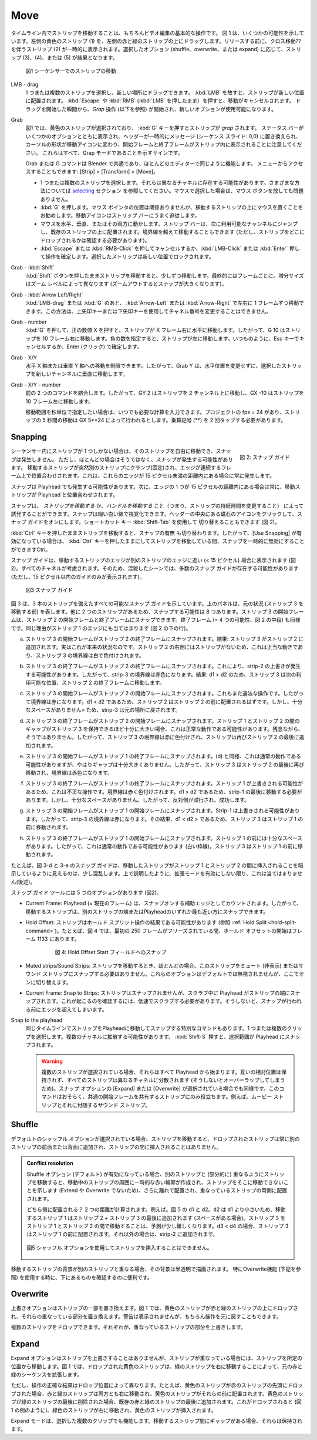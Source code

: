 Move
----

.. Moving strips in the timeline is of course a basic operation in video editing. Figure 1 shows a few possibilities. The yellow strip (1) at the left is dragged upon the left red & green strips. Before releasing, strip (2) with the move Cross is temporarily visible. Depending upon the the selected option (shuffle, overwrite, or expand), strips 3, 4 or 5 are the result.

タイムライン内でストリップを移動することは、もちろんビデオ編集の基本的な操作です。
図 1 は、いくつかの可能性を示しています。左側の黄色のストリップ (1) を、左側の赤と緑のストリップの上にドラッグします。リリースする前に、クロス移動?? を伴うストリップ (2) が一時的に表示されます。選択したオプション (shuffle、overwrite、または expand) に応じて、ストリップ (3)、(4)、または (5) が結果となります。

.. figure:: /images/video_editing_montage_move.svg
   :alt: Moving strips


   図1 シーケンサーでのストリップの移動

LMB - drag
   .. You can select one or more strips and drag them to a new location. Releasing the :kbd:`LMB` will place the strip at the new location. Pressing :kbd:`Escape` or :kbd:`RMB` (while still holding :kbd:`LMB`) will cancel the movement. From the moment, you start dragging a *Grab* operation (see below) is started and new options are available.

   1 つまたは複数のストリップを選択し、新しい場所にドラッグできます。
   :kbd:`LMB` を放すと、ストリップが新しい位置に配置されます。
   :kbd:`Escape` や :kbd:`RMB` (:kbd:`LMB` を押したまま）を押すと、移動がキャンセルされます。
   ドラッグを開始した瞬間から、*Grap* 操作 (以下を参照) が開始され、新しいオプションが使用可能になります。

Grab
   .. In figure 1 the yellow strip is selected and pressing :kbd:`G` key will *grab* the strip. Note that a status bar appears with some options, the header is temporarily replaced by a message (Sequence Slide: 0,0), the cursor shape changes to a move-icon and the Start and End frame appear within the strip. These are all signs that you are in Grab mode.

   図1 では、黄色のストリップが選択されており、 :kbd:`G` キーを押すとストリップが *grap* されます。
   ステータス バーがいくつかのオプションとともに表示され、ヘッダーが一時的にメッセージ (シーケンス スライド: 0,0) に置き換えられ、カーソルの形状が移動アイコンに変わり、開始フレームと終了フレームがストリップ内に表示されることに注意してください。
   これらはすべて、Grap モードであることを示すサインです。

   .. The Grab or G-command is universal in Blender and works the same in most editors. It is also accessible through the menu: Strip > Transform > Move.
   Grab または G コマンドは Blender で共通であり、ほとんどのエディターで同じように機能します。
   メニューからアクセスすることもできます: [Strip] > [Transform] > [Move]。

   .. * Select one or multiple strips. They can be in different channels. See section on `selecting <selecting>`_ for various methods. If you have selected with the mouse, you can release the mouse button.
   .. * Press :kbd:`G`. The location of the mouse pointer is irrelevant but it is good practice to have the mouse on top of the to-be-moved strip. The Move icon will then nicely follow the strip bar.
   .. * Move the mouse horizontally, vertically or both. The strip bar will jump to the next available channel and will be laid on top of existing strips. You can move past the border (although you want see where you will drop the strip).
   .. * Press :kbd:`Escape` or :kbd:`RMB` to cancel the movement or :kbd:`LMB - Click` or :kbd:`Enter` to confirm the operation. The selected strips will then be locked at the new location.
   * 1 つまたは複数のストリップを選択します。それらは異なるチャネルに存在する可能性があります。さまざまな方法については `selecting <selecting>`_ セクション を参照してください。マウスで選択した場合は、マウス ボタンを放しても問題ありません。
   * :kbd:`G` を押します。マウス ポインタの位置は関係ありませんが、移動するストリップの上にマウスを置くことをお勧めします。移動アイコンはストリップ バーにうまく追従します。
   * マウスを水平、垂直、またはその両方に動かします。ストリップ バーは、次に利用可能なチャンネルにジャンプし、既存のストリップの上に配置されます。境界線を越えて移動することもできます (ただし、ストリップをどこにドロップされるかは確認する必要があります)。
   * :kbd:`Escape` または :kbd:`RMB-Click` を押してキャンセルするか、:kbd:`LMB-Click` または :kbd:`Enter` 押して操作を確定します。選択したストリップは新しい位置でロックされます。

Grab - :kbd:`Shift`
   .. Moving a strip with the :kbd:`Shift` button pressed will move in small increments; eventually frame by frame. The increment size depends on the zoom level (larger steps when zoomed out).
   :kbd:`Shift` ボタンを押したままストリップを移動すると、少しずつ移動します。最終的にはフレームごとに。増分サイズはズーム レベルによって異なります (ズームアウトするとステップが大きくなります)。

Grab - :kbd:`Arrow Left/Right`
   .. After :kbd:`MMB - drag` or :kbd:`G`, you can move left or right by one frame with the :kbd:`Arrow - Left` or :kbd:`Arrow - Right`. This method won't work with the Up or Down arrow keys to change channel number.
   :kbd:`LMB-drag` または :kbd:`G` のあと、 :kbd:`Arrow-Left` または :kbd:`Arrow-Right` で左右に 1 フレームずつ移動できます。この方法は、上矢印キーまたは下矢印キーを使用してチャネル番号を変更することはできません。

Grab - number
   .. Pressing :kbd:`G`, followed by a positive number X will move the strip horizontally to the right with X frames. So G 10 will move the strip 10 frames to the right. A negative number will move the strips to the left. As always, finish with Escape to cancel or Enter (Click) to confirm.
   :kbd:`G` を押して、正の数値 X を押すと、ストリップが X フレーム右に水平に移動します。したがって、G 10 はストリップを 10 フレーム右に移動します。負の数を指定すると、ストリップが左に移動します。いつものように、Esc キーでキャンセルするか、Enter (クリック) で確定します。

Grab - X/Y
   .. You can restrain the movement to the horizontal X-axis or to the vertical Y-axis. So, Grab Y will move the selected strips vertically to a new channel, without changing horizontal position.
   水平 X 軸または垂直 Y 軸への移動を制限できます。したがって、Grab Y は、水平位置を変更せずに、選択したストリップを新しいチャンネルに垂直に移動します。

Grab - X/Y - number
   .. Combines the previous two commands. So, G Y 2 will move the strip 2 channels up and G X -10 will move the strip 10 frames to the left.
   前の 2 つのコマンドを結合します。したがって、GY 2 はストリップを 2 チャンネル上に移動し、GX -10 はストリップを 10 フレーム左に移動します。

   .. If you want to specify the movement in *seconds*, you can always enter the necessary calculation. Suppose, that your project has a fps = 24, then moving a strip 5 seconds is done by G X 5**24. You have to tap the multiply symbol twice (**)!
   移動範囲を秒単位で指定したい場合は、いつでも必要な計算を入力できます。プロジェクトの fps = 24 があり、ストリップの 5 秒間の移動は GX 5**24 によって行われるとします。乗算記号 (**) を 2 回タップする必要があります。

Snapping
........

.. figure:: /images/video_editing_montage_move-guides-icon.png
   :alt: Snapping guides
   :scale: 50%
   :align: right

   図 2: スナップ ガイド

.. If there is only one strip in the sequencer, then you can move that strip freely around and there will be no snapping. However, most of the time this is not the case and snapping could occur. The moving strip is suddenly clamped to another strip and the edges are aligned on consecutive frames. This occurs whenever those edges are within a distance of less than 15 pixels.
シーケンサー内にストリップが 1 つしかない場合は、そのストリップを自由に移動でき、スナップは発生しません。
ただし、ほとんどの場合はそうではなく、スナップが発生する可能性があります。
移動するストリップが突然別のストリップにクランプ(固定)され、エッジが連続するフレーム上で位置合わせされます。これは、これらのエッジが 15 ピクセル未満の距離内にある場合に常に発生します。

.. Snapping can also occur with the playhead. The moving strip is then aligned with the playhead, whenever one of the edges is within that distance of 15 pixels.
スナップは Playhead でも発生する可能性があります。次に、エッジの 1 つが 15 ピクセルの距離内にある場合は常に、移動ストリップが Playhead と位置合わせされます。

.. Snapping can be induced by *moving the strip* **or** by *moving the handles* (and thus changing the strip duration). The snapping can be visualized by a thin white line. Click on the magnet-icon in the middle of the header to turn on the snapping guides. You can also use the shortcut key :kbd:`Shift - Tab`  to toggle (see figure 2).

スナップは、 *ストリップを移動する*  か、*ハンドルを移動する* こと（つまり、ストリップの持続時間を変更すること） によって誘発することができます。スナップは細い白い線で視覚化できます。ヘッダーの中央にある磁石のアイコンをクリックして、スナップ ガイドをオンにします。ショートカット キー :kbd:`Shift-Tab` を使用して 切り替えることもできます (図 2)。

.. Holding down the :kbd:`Ctrl` key while moving a strip, will also toggle the *Show Guides* command. So, if *Show Guides* is enabled, you can disable it temporarily while moving the strip by holding down the :kbd:`Ctrl` key.

:kbd:`Ctrl` キーを押したままストリップを移動すると、スナップの有無 も切り替わります。したがって、[Use Snapping] が有効になっている場合は、 :kbd:`Ctrl` キーを押したままにしてストリップを移動している間、スナップを一時的に無効にすることができますCtrl。

.. The snapping guide will appear whenever an edge of the moving strip is close (< 15 pixels) to an edge of another strip (see figure 2). *All* channels are taken into account. So, in a crowded scene, there can be lot of snapping guides (but only those within 15 pixels are shown).

スナップ ガイドは、移動するストリップのエッジが別のストリップのエッジに近い (< 15 ピクセル) 場合に表示されます (図2)。すべてのチャネルが考慮されます。そのため、混雑したシーンでは、多数のスナップ ガイドが存在する可能性があります (ただし、15 ピクセル以内のガイドのみが表示されます)。

.. figure:: /images/video_editing_montage_move-snapping-guides.svg
   :alt: Snapping guides

   図3 スナップ ガイド

.. Figure 3 shows all possible snapping guides with 3 strips. The top-panel represents the original situation (before moving strip-3). Because there are two other strips, there are 8 possibilities to snap. The Start frame of strip-3 can snap to the Start and End frame of strip-2; and so can the End frame (= 4 possibilities; middle row in figure 2). The same reasoning holds for the edges of strip-1 (bottom row of figure 2).

図 3 は、3 本のストリップを備えたすべての可能なスナップ ガイドを示しています。上のパネルは、元の状況 (ストリップ 3 を移動する前) を表します。他に 2 つのストリップがあるため、スナップする可能性は 8 つあります。ストリップ 3 の開始フレームは、ストリップ 2 の開始フレームと終了フレームにスナップできます。終了フレーム (= 4 つの可能性、図 2 の中段) も同様です。同じ理由がストリップ 1 のエッジにも当てはまります (図 2 の下の行)。

.. (a) The Start frame of strip-3 is snapped to End frame of strip-2. Result: Strip-3 is appended to strip-2. This is in fact the original situation. Because there are no strips to the right of strip-2, this is a legal move and the border of strip-3 is colored in white.
(a) ストリップ 3 の開始フレームがストリップ 2 の終了フレームにスナップされます。結果: ストリップ 3 がストリップ 2 に追加されます。実はこれが本来の状況なのです。ストリップ 2 の右側にはストリップがないため、これは正当な動きであり、ストリップ 3 の境界線は白で色付けされます。

.. (b) The End frame of strip-3 is snapped to the End frame of strip-2. This could cause an Overwrite of strip-2; so the border of strip-3 is colored red. Result: because d1 > d2, strip-3 is moved to the next available location: End frame of strip-2.
(b) ストリップ 3 の終了フレームがストリップ 2 の終了フレームにスナップされます。これにより、strip-2 の上書きが発生する可能性があります。したがって、strip-3 の境界線は赤色になります。結果: d1 > d2 のため、ストリップ 3 は次の利用可能な位置、ストリップ 2 の終了フレームに移動します。

.. (c) The Start frame of strip-3 is snapped to Start frame of strip-2. This is again an illegal operation; so the border is red. Because d1 < d2, you should expect that strip-2 should be placed before strip-2. However, there is not enough room> and the result is that strip-3 is put back in its original location.
(c) ストリップ 3 の開始フレームがストリップ 2 の開始フレームにスナップされます。これもまた違法な操作です。したがって境界線は赤になります。d1 < d2 であるため、ストリップ 2 はストリップ 2 の前に配置されるはずです。しかし、十分なスペースがありません> ため、strip-3 は元の場所に戻されます。

.. (d) The End frame of strip-3 is snapped to the Start frame of strip-2. This could be a normal operation if the gap between strip-1 and strip-2 was big enough to hold strip-3. Unfortunately, this is not the case; so the border of strip-3 is colored red and the strip is once again appended to the End of strip-2.
(d) ストリップ 3 の終了フレームがストリップ 2 の開始フレームにスナップされます。ストリップ 1 とストリップ 2 の間のギャップがストリップ 3 を保持できるほど十分に大きい場合、これは正常な動作である可能性があります。残念ながら、そうではありません。したがって、ストリップ 3 の境界線は赤に色付けされ、ストリップは再びストリップ 2 の最後に追加されます。

.. (e) The Start frame of strip-3 is snapped to End frame of strip-1. As in (d), this could be a normal operation but again, the gap is not big enough; so strip-3 is moved again to the End of strip-2 and the border is colored red.
(e) ストリップ 3 の開始フレームがストリップ 1 の終了フレームにスナップされます。(d) と同様、これは通常の動作である可能性がありますが、やはりギャップは十分大きくありません。したがって、ストリップ 3 はストリップ 2 の最後に再び移動され、境界線は赤色になります。

.. (f) The End frame of strip-3 is snapped to the End frame of strip-1. This is an illegal operation because strip-1 could be overwritten. The border is colored red. Because d1 > d2, it should be moved at the end of strip-1. But there is not enough room; so, the other side is tried, which succeeds.
(f) ストリップ 3 の終了フレームがストリップ 1 の終了フレームにスナップされます。ストリップ 1 が上書きされる可能性があるため、これは不正な操作です。境界線は赤く色付けされます。d1 > d2 であるため、strip-1 の最後に移動する必要があります。しかし、十分なスペースがありません。したがって、反対側が試行され、成功します。

.. (g) The Start frame of strip-3 is snapped to Start frame of strip-1. Strip-1 could be overwritten; so the border of strip-3 is red. The result is that strip-3 is moved to the front of strip-1, because d1 < d2.>.
(g) ストリップ 3 の開始フレームがストリップ 1 の開始フレームにスナップされます。Strip-1 は上書きされる可能性があります。したがって、strip-3 の境界線は赤になります。その結果、d1 < d2.> であるため、ストリップ 3 はストリップ 1 の前に移動されます。

.. (h) The End frame of strip-3 is snapped to the Start frame of strip-1. There is plenty of room before strip-1; so this could be a normal operation (white border). Strip-3 is moved in front of strip-1.
(h) ストリップ 3 の終了フレームがストリップ 1 の開始フレームにスナップされます。ストリップ 1 の前には十分なスペースがあります。したがって、これは通常の動作である可能性があります (白い枠線)。ストリップ 3 はストリップ 1 の前に移動されます。

.. It's a little confusing that for example, the snapping guide in figure 3-d and 3-e seems to implicate that the moved strip will be inserted between strip-1 and strip-2. As explained above, this is not the case, *unless* you activate the Expand-mode (see later).
たとえば、図 3-d と 3-e のスナップ ガイドは、移動したストリップがストリップ 1 とストリップ 2 の間に挿入されることを暗示しているように見えるのは、少し混乱します。上で説明したように、拡張モードを有効にしない限り、これは当てはまりません(後述)。

.. The snapping guide tool has 5 options (see figure 2).
スナップ ガイド ツールには 5 つのオプションがあります (図2)。


.. * Current Frame: the playhead (= current frame) is counted as a supplemental edge to snap on. So, the moving strip can either be snapped to an edge of another strip or to the playhead, whichever is closest.
* Current Frame: Playhead (= 現在のフレーム) は、スナップオンする補助エッジとしてカウントされます。したがって、移動するストリップは、別のストリップの端またはPlayheadのいずれか最も近い方にスナップできます。


.. * Hold Offset: Strips can be the result of a Hold Split operation (see :ref:`Hold Split <hold-split-command>`). For example, in figure 4, the Hold Offset Start is at frame 1133 while the first 250 frames are freezed.
* Hold Offset: ストリップはホールド スプリット操作の結果である可能性があります (参照 :ref:`Hold Split <hold-split-command>`)。たとえば、図 4 では、最初の 250 フレームがフリーズされている間、ホールド オフセットの開始はフレーム 1133 にあります。


   .. figure:: /images/video_editing_montage_move-snapping-hold-split.svg
      :alt: Snapping Hold Split

      図 4: Hold Offset Start フィールドへのスナップ

.. * Muted strips/Sound Strips: when you move a strip, most of the time you don't want to snap this strip to Muted (hidden) or Sound strips. These options are *not* ignored by default, but you have switch them on here.
* Muted strips/Sound Strips: ストリップを移動するとき、ほとんどの場合、このストリップをミュート (非表示) またはサウンド ストリップにスナップする必要はありません。これらのオプションはデフォルトでは無視されませんが、ここでオンに切り替えます。

.. * Current Frame: Snap to Strips: *not* the strips are snapped, but the playhead is snapped to the strip edges *while scrubbing*. To see this happen, you need to scrub at a low speed; otherwise you will be past the edge before snapping could take place.
* Current Frame: Snap to Strips: ストリップはスナップされませんが、スクラブ中に Playhead がストリップの端にスナップされます。これが起こるのを確認するには、低速でスクラブする必要があります。そうしないと、スナップが行われる前にエッジを超えてしまいます。


Snap to the playhead
   .. There is also a special command to move and snap strips to the playhead at the same timeline. Select one or multiple clips. They can be spread over multiple channels. Press :kbd:`Shift - S` to snap the selection to the playhead.

   同じタイムラインでストリップをPlayheadに移動してスナップする特別なコマンドもあります。1 つまたは複数のクリップを選択します。複数のチャネルに拡散する可能性があります。 :kbd:`Shift-S` 押すと、選択範囲が Playhead にスナップされます。


   .. Warning::
      .. If multiple strips are selected, all of them will start at the playhead. The relative position to each other will not be preserved and all the strips are spread over different channels (because they will otherwise overlap); even if the snap option Expand or Overwrite is selected. This command is probably only useful for strips that share a common Start frame; eg. Movie strips with their accompanying Sound strips.
      複数のストリップが選択されている場合、それらはすべて Playhead から始まります。互いの相対位置は保持されず、すべてのストリップは異なるチャネルに分散されます (そうしないとオーバーラップしてしまうため)。スナップ オプションの [Expand] または [Overwrite] が選択されている場合でも同様です。このコマンドはおそらく、共通の開始フレームを共有するストリップにのみ役立ちます。例えば。ムービー ストリップとそれに付随するサウンド ストリップ。


Shuffle
.......

.. With the default Shuffle option selected, moving a strip around will always add the dropped strip to the front or back of another strip, never insert it between strips.
デフォルトのシャッフル オプションが選択されている場合、ストリップを移動すると、ドロップされたストリップは常に別のストリップの前面または背面に追加され、ストリップの間に挿入されることはありません。

.. admonition::
   Conflict resolution

   .. When the Shuffle option (default) is enabled, moving a strip, so that it (partially) overlap with another strip, will create a temporary red outline around the moving strip, indicating that the strip can't be moved there (without expending or overwriting) and will be placed further away and clamped to either side of the overlapping strip.
   Shuffle オプション (デフォルト) が有効になっている場合、別のストリップと (部分的に) 重なるようにストリップを移動すると、移動中のストリップの周囲に一時的な赤い輪郭が作成され、ストリップをそこに移動できないことを示します (Extend や Overwrite でないため)、さらに離れて配置され、重なっているストリップの両側に配置されます。

   .. Which side? Two distances are calculated; eg. d1 and d2 in figure 5. Because d2 is smaller than d1, the moving strip-1 will be appended at the end of strip-2 + strip-3 (if there is room). Moving strip-3 between strip-1 and strip-2 is a little more difficult to predict. If d3 < d4, then strip-3 will be placed before strip-1. Otherwise, it will be appended to strip-2.

   どちら側に配置される？ 2 つの距離が計算されます。例えば。図 5 の d1 と d2。d2 は d1 より小さいため、移動するストリップ 1 はストリップ 2 + ストリップ 3 の最後に追加されます (スペースがある場合)。ストリップ 3 をストリップ 1 とストリップ 2 の間で移動することは、予測が少し難しくなります。d3 < d4 の場合、ストリップ 3 はストリップ 1 の前に配置されます。それ以外の場合は、strip-2 に追加されます。

   .. figure:: /images/video_editing_montage_move-guides-snapping-side.svg
      :alt: Snapping side
      :align: center


      図5 シャッフル オプションを使用してストリップを挿入することはできません。

..
  The background of a moving strip is drawn semi-transparent
  if it overlaps with another strip. It's convenient to see what's
  underneath, especially with the Overwrite feature (see below).
..

移動するストリップの背景が別のストリップと重なる場合、その背景は半透明で描画されます。
特にOverwrite機能 (下記を参照) を使用する時に、下にあるものを確認するのに便利です。

Overwrite
.........

..
  The Overwrite option will replace portions of strips. In figure 1, the yellow strip is dropped upon the red and green strips and will replace the overlapping portions of them. There is no warning, but, of course, you can undo the operation.

  Multiple strips can be dropped; each overwriting the portions of strips that they are overlapping.
..
上書きオプションはストリップの一部を置き換えます。図 1 では、黄色のストリップが赤と緑のストリップの上にドロップされ、それらの重なっている部分を置き換えます。警告は表示されませんが、もちろん操作を元に戻すこともできます。

複数のストリップをドロップできます。それぞれが、重なっているストリップの部分を上書きします。

Expand
......

..
  The Expand option will never overwrite any strips but will move them out of place, in case they were overlapping. In figure 1, the dropped yellow strip will *expand* the original red-green sequence by moving the green strip to the right.

  The exact result of the operation, however, depends upon the drop location. If, for example, the yellow strip is dropped at the beginning of the red strip, then both red & green strips are moved to the right and the yellow strip is placed in front of them. If the yellow strip is dropped at the end of the green strip, then it will be added at the tail of the existing red-green strips. If it is dropped (as in the example of figure 1), then the green strip is moved to the right and the yellow strip is inserted.

  The Expand mode works also with multiple, selected clips. If there are any gaps between the moving strips, these will be preserved.
..
Expand オプションはストリップを上書きすることはありませんが、ストリップが重なっている場合には、ストリップを所定の位置から移動します。図 1 では、ドロップされた黄色のストリップは、緑のストリップを右に移動することによって、元の赤と緑のシーケンスを拡張します。

ただし、操作の正確な結果はドロップ位置によって異なります。たとえば、黄色のストリップが赤のストリップの先頭にドロップされた場合、赤と緑のストリップは両方とも右に移動され、黄色のストリップがそれらの前に配置されます。黄色のストリップが緑のストリップの最後に削除された場合、既存の赤と緑のストリップの最後に追加されます。これがドロップされると (図 1 の例のように)、緑色のストリップが右に移動され、黄色のストリップが挿入されます。

Expand モードは、選択した複数のクリップでも機能します。移動するストリップ間にギャップがある場合、それらは保持されます。

